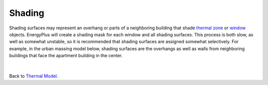 Shading
================
Shading surfaces may represent an overhang or parts of a neighboring building that shade `thermal zone`_ or `window`_ objects. 
EnergyPlus will create a shading mask for each window and all shading surfaces. 
This process is both slow, as well as somewhat unstable, 
so it is recommended that shading surfaces are assigned somewhat selectively. 
For example, in the urban massing model below, 
shading surfaces are the overhangs as well as walls from neighboring buildings that face the apartment building in the center. 

.. _thermal zone: thermal_zone.html
.. _window: thermal_window.html

.. figure:: images/addObjects11.png
   :width: 900px
   :align: center

|
Back to `Thermal Model`_. 

.. _Thermal Model: thermalModel.html